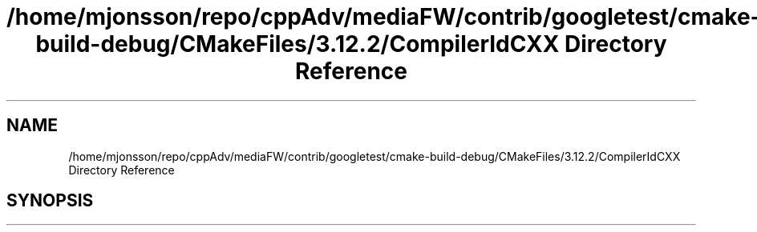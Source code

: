 .TH "/home/mjonsson/repo/cppAdv/mediaFW/contrib/googletest/cmake-build-debug/CMakeFiles/3.12.2/CompilerIdCXX Directory Reference" 3 "Mon Oct 15 2018" "mediaFW" \" -*- nroff -*-
.ad l
.nh
.SH NAME
/home/mjonsson/repo/cppAdv/mediaFW/contrib/googletest/cmake-build-debug/CMakeFiles/3.12.2/CompilerIdCXX Directory Reference
.SH SYNOPSIS
.br
.PP

